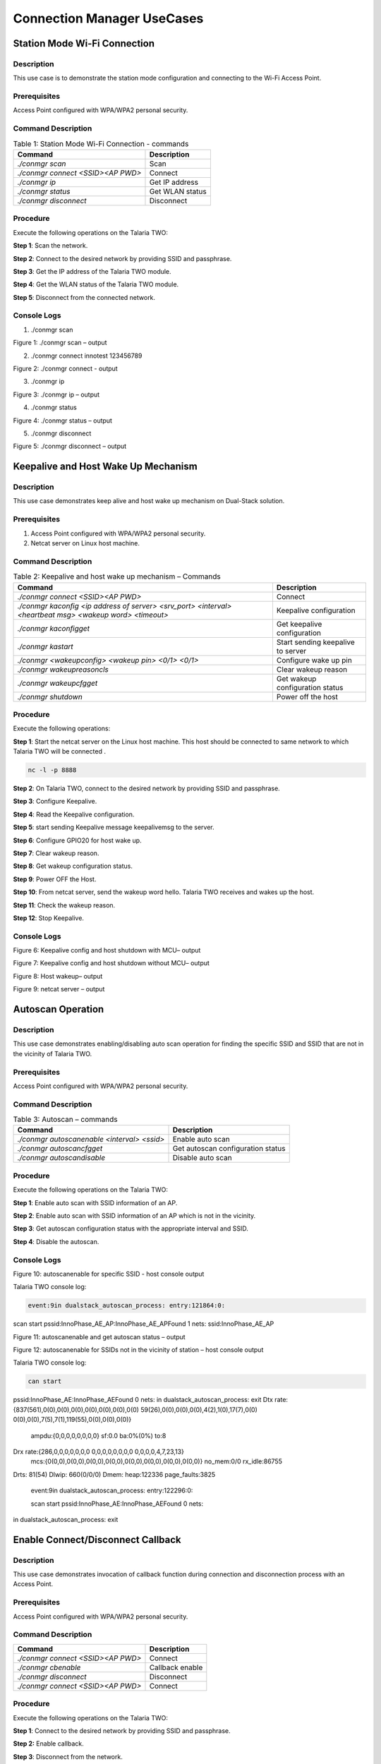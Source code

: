 .. _ds conmgr uc:

Connection Manager UseCases 
====================

Station Mode Wi-Fi Connection
-----------------------------

Description 
~~~~~~~~~~~~

This use case is to demonstrate the station mode configuration and
connecting to the Wi-Fi Access Point.

Prerequisites 
~~~~~~~~~~~~~~

Access Point configured with WPA/WPA2 personal security.

Command Description
~~~~~~~~~~~~~~~~~~~

.. table:: Table 1: Station Mode Wi-Fi Connection - commands

   +-------------------------------------+--------------------------------+
   | **Command**                         | **Description**                |
   +=====================================+================================+
   | *./conmgr scan*                     | Scan                           |
   +-------------------------------------+--------------------------------+
   | *./conmgr connect <SSID><AP PWD>*   | Connect                        |
   +-------------------------------------+--------------------------------+
   | *./conmgr ip*                       | Get IP address                 |
   +-------------------------------------+--------------------------------+
   | *./conmgr status*                   | Get WLAN status                |
   +-------------------------------------+--------------------------------+
   | *./conmgr disconnect*               | Disconnect                     |
   +-------------------------------------+--------------------------------+

Procedure 
~~~~~~~~~~

Execute the following operations on the Talaria TWO:

**Step 1**: Scan the network.

**Step 2**: Connect to the desired network by providing SSID and
passphrase.

**Step 3**: Get the IP address of the Talaria TWO module.

**Step 4**: Get the WLAN status of the Talaria TWO module.

**Step 5**: Disconnect from the connected network.

Console Logs
~~~~~~~~~~~~

1. ./conmgr scan

|image40|

Figure 1: ./conmgr scan – output

2. ./conmgr connect innotest 123456789

|image41|

Figure 2: ./conmgr connect - output

3. ./conmgr ip

|image42|

Figure 3: ./conmgr ip – output

4. ./conmgr status

|image43|

Figure 4: ./conmgr status – output

5. ./conmgr disconnect

|image44|

Figure 5: ./conmgr disconnect – output


Keepalive and Host Wake Up Mechanism
------------------------------------

.. _description-1:

Description
~~~~~~~~~~~

This use case demonstrates keep alive and host wake up mechanism on
Dual-Stack solution.

.. _prerequisites-1:

Prerequisites
~~~~~~~~~~~~~

1. Access Point configured with WPA/WPA2 personal security.

2. Netcat server on Linux host machine.

.. _command-description-1:

Command Description
~~~~~~~~~~~~~~~~~~~

.. table:: Table 2: Keepalive and host wake up mechanism – Commands

   +-----------------------------------------------+----------------------+
   | **Command**                                   | **Description**      |
   +===============================================+======================+
   | *./conmgr connect <SSID><AP PWD>*             | Connect              |
   +-----------------------------------------------+----------------------+
   | *./conmgr kaconfig <ip address of server>     | Keepalive            |
   | <srv_port> <interval> <heartbeat msg> <wakeup | configuration        |
   | word> <timeout>*                              |                      |
   +-----------------------------------------------+----------------------+
   | *./conmgr kaconfigget*                        | Get keepalive        |
   |                                               | configuration        |
   +-----------------------------------------------+----------------------+
   | *./conmgr kastart*                            | Start sending        |
   |                                               | keepalive to server  |
   +-----------------------------------------------+----------------------+
   | *./conmgr <wakeupconfig> <wakeup pin> <0/1>   | Configure wake up    |
   | <0/1>*                                        | pin                  |
   +-----------------------------------------------+----------------------+
   | *./conmgr wakeupreasoncls*                    | Clear wakeup reason  |
   +-----------------------------------------------+----------------------+
   | *./conmgr wakeupcfgget*                       | Get wakeup           |
   |                                               | configuration status |
   +-----------------------------------------------+----------------------+
   | *./conmgr shutdown*                           | Power off the host   |
   +-----------------------------------------------+----------------------+

.. _procedure-1:

Procedure
~~~~~~~~~

Execute the following operations:

**Step 1**: Start the netcat server on the Linux host machine. This host
should be connected to same network to which Talaria TWO will be
connected .

.. code:: shell

      nc -l -p 8888

**Step 2**: On Talaria TWO, connect to the desired network by providing
SSID and passphrase.

**Step 3**: Configure Keepalive.

**Step 4**: Read the Keepalive configuration.

**Step 5**: start sending Keepalive message keepalivemsg to the server.

**Step 6**: Configure GPIO20 for host wake up.

**Step 7**: Clear wakeup reason.

**Step 8**: Get wakeup configuration status.

**Step 9**: Power OFF the Host.

**Step 10**: From netcat server, send the wakeup word hello. Talaria TWO
receives and wakes up the host.

**Step 11**: Check the wakeup reason.

**Step 12**: Stop Keepalive.

.. _console-logs-1:

Console Logs
~~~~~~~~~~~~

|image45|

Figure 6: Keepalive config and host shutdown with MCU– output

|image46|

Figure 7: Keepalive config and host shutdown without MCU– output

|image47|

Figure 8: Host wakeup– output

|image48|

Figure 9: netcat server – output


Autoscan Operation
------------------

.. _description-2:

Description
~~~~~~~~~~~

This use case demonstrates enabling/disabling auto scan operation for
finding the specific SSID and SSID that are not in the vicinity of
Talaria TWO.

.. _prerequisites-2:

Prerequisites 
~~~~~~~~~~~~~~

Access Point configured with WPA/WPA2 personal security.

.. _command-description-2:

Command Description
~~~~~~~~~~~~~~~~~~~

.. table:: Table 3: Autoscan – commands

   +----------------------------------------+-----------------------------+
   | **Command**                            | **Description**             |
   +========================================+=============================+
   | *./conmgr autoscanenable <interval>    | Enable auto scan            |
   | <ssid>*                                |                             |
   +----------------------------------------+-----------------------------+
   | *./conmgr autoscancfgget*              | Get autoscan configuration  |
   |                                        | status                      |
   +----------------------------------------+-----------------------------+
   | *./conmgr autoscandisable*             | Disable auto scan           |
   +----------------------------------------+-----------------------------+

.. _procedure-2:

Procedure 
~~~~~~~~~~

Execute the following operations on the Talaria TWO:

**Step 1**: Enable auto scan with SSID information of an AP.

**Step 2**: Enable auto scan with SSID information of an AP which is not
in the vicinity.

**Step 3**: Get autoscan configuration status with the appropriate
interval and SSID.

**Step 4**: Disable the autoscan.

.. _console-logs-2:

Console Logs
~~~~~~~~~~~~

|image49|

Figure 10: autoscanenable for specific SSID - host console output

Talaria TWO console log:

.. code:: shell

      event:9in dualstack_autoscan_process: entry:121864:0:
scan start
pssid:InnoPhase_AE_AP:InnoPhase_AE_APFound 1 nets:
ssid:InnoPhase_AE_AP


|image50|

Figure 11: autoscanenable and get autoscan status – output

|image51|

Figure 12: autoscanenable for SSIDs not in the vicinity of station –
host console output

Talaria TWO console log:

.. code:: shell

      can start
pssid:InnoPhase_AE:InnoPhase_AEFound 0 nets:
in dualstack_autoscan_process: exit
Dtx rate:{837(561),0(0),0(0),0(0),0(0),0(0),0(0),0(0) 59(26),0(0),0(0),0(0),4(2),1(0),17(7),0(0) 0(0),0(0),7(5),7(1),119(55),0(0),0(0),0(0)}
    ampdu:{0,0,0,0,0,0,0,0} sf:0.0 ba:0%(0%) to:8
Drx rate:{286,0,0,0,0,0,0,0 0,0,0,0,0,0,0,0 0,0,0,0,4,7,23,13}
    mcs:{0(0,0),0(0,0),0(0,0),0(0,0),0(0,0),0(0,0),0(0,0),0(0,0)} no_mem:0/0 rx_idle:86755
Drts: 81(54)
Dlwip: 660(0/0/0)
Dmem: heap:122336 page_faults:3825

 event:9in dualstack_autoscan_process: entry:122296:0:

 scan start
 pssid:InnoPhase_AE:InnoPhase_AEFound 0 nets:
in dualstack_autoscan_process: exit


Enable Connect/Disconnect Callback
----------------------------------

.. _description-3:

Description
~~~~~~~~~~~

This use case demonstrates invocation of callback function during
connection and disconnection process with an Access Point.

.. _prerequisites-3:

Prerequisites 
~~~~~~~~~~~~~~

Access Point configured with WPA/WPA2 personal security.

.. _command-description-3:

Command Description
~~~~~~~~~~~~~~~~~~~

.. table:: Table 4: Connect/disconnect callback – commands
+--------------------------------------+-------------------------------+
| **Command**                          | **Description**               |
+======================================+===============================+
| *./conmgr connect <SSID><AP PWD>*    | Connect                       |
+--------------------------------------+-------------------------------+
| *./conmgr cbenable*                  | Callback enable               |
+--------------------------------------+-------------------------------+
| *./conmgr disconnect*                | Disconnect                    |
+--------------------------------------+-------------------------------+
| *./conmgr connect <SSID><AP PWD>*    | Connect                       |
+--------------------------------------+-------------------------------+

.. _procedure-3:

Procedure
~~~~~~~~~

Execute the following operations on the Talaria TWO:

**Step 1**: Connect to the desired network by providing SSID and
passphrase.

**Step 2:** Enable callback.

**Step 3**: Disconnect from the network.

**Step 4**: Connect to the network.

.. _console-logs-3:

Console Logs
~~~~~~~~~~~~~~~~~~~~~~~

|image52|

Figure 13: Disconnect - output

|image53|

Figure 14: Connect – output

Talaria TWO console log:

.. code:: shell

      [1162.370,516] 
dualstack_wcm_notify:201:1[1162.371,762] DISCONNECTED

event:24[1162.388,153] 
dualstack_wcm_notify:203:1
event:22
Disconnection callback

[1174.265,374] CONNECT:98:da:c4:73:b7:76 Channel:2 rssi:-40 dBm
[1174.340,947] MYIP 192.168.0.228
[1174.341,114] IPv6 [fe80::e069:3aff:fe00:46e]-link

 event:16
 owcb:1:InnoPhase_AE_AP::1
 linkup:1
Connection callback


Firmware Upgrade Over Serial
----------------------------

.. _description-4:

Description
~~~~~~~~~~~

This use case demonstrates firmware upgrade process from host to Talaria
TWO via SPI/SDIO interface.

.. _prerequisites-4:

Prerequisites
~~~~~~~~~~~~~

TFTP server on Linux machine.

Command Description with Procedure
~~~~~~~~~~~~~~~~~~~~~~~~~~~~~~~~~~

1. On Linux console machine, open a terminal and issue the following
   command to put Talaria TWO into bootloader mode.

.. code:: shell

      ./script/boot.py --device /dev/ttyUSB2 --reset=evk42_bl

2. Start openocd from the SDK root folder *(sdk_x.y\\)*. This enables
   in-system programming on Talaria TWO.

Command:

.. code:: shell

      openocd -s conf/ -f ftdi_swd.cfg -f t2_swd.cfg

|image54|

Figure 15: In-system programming on Talaria TWO

3. In a separate terminal, start arden.py script from FreeRTOS SDK root folder
   *(freertos_sdk_x.y\\)* on a new terminal:

Command:

.. code:: shell

      ./script/arden.py ./apps/gordon-jtag/bin/gordon-jtag.elf

|image55|

Figure 16: Start arden.py from SDK root folder

4. Run the script gdbrun.py from SDK root folder *(sdk_x.y\\)* on a new
   terminal. Given a host with running OpenOCD and UART relay, gdbrun.py
   connects to host and loads/boots an ELF image.

Command:

.. code:: shell

      ./script/gdbrun.py ./apps/gordon-jtag/bin/gordon-jtag.elf --noconsole --nowait

5. Flash SSBL partition table and dual_stack_sdio.elf/dual_stack.elf to
   Talaria TWO using the following commands:

   a. Invalidate the boot image.

.. code:: shell

      ./script/flash.py --device localhost:10000 write 0x1000 ./solutions/dual_stack/firmware_upgrade_images/empty.img

|image56|

Figure 17: Invalidate boot image – Terminal Output

b. Flash SSBL partition.

.. code:: shell

      ./script/flash.py –device localhost:10000 from_json ./tools/partition_files/ssbl_part_table.json

|image57|

Figure 18: Flash SSBL Partition - Terminal Output

c. Flash root filesystem.

.. code:: shell

      ./script/flash.py --device localhost:10000 write 0x180000 ./solutions/dual_stack/firmware_upgrade_images/root_sdio.img

   |image58|

Figure 19: Flash root filesystem – Termina output

d. Flash SSBL.

.. code:: shell

      ./script/flash.py –device localhost:10000 write 0x1000 ./apps/ssbl/fast_ssbl.img


|image59|

Figure 20: Flash SSBL – Terminal Output

e. Flash Dual-Stack ELF.

.. code:: shell

      ./script/flash.py --device localhost:10000 write 0x20000 ./solutions/dual_stack/bin/dual_stack_sdio.elf

|image60|

Figure 21: Flash Dual-Stack ELF - Terminal Output

6. Using TFTP or SD card, copy the dual_stack_sdio.elf/dual_stack.elf
   from \\solutions\\dual_stack\\bin\\ folder to the lib\\modules\\
   folder on host using TFTP or SD card.

.. code:: shell

      tftp -g -r <filename> <tftp server IP>

7. Start the tunadapter in the background.

.. code:: shell

      ./tunadapter &

8. Start the firmware upgrade from host to Talaria TWO.

.. code:: shell

      ./conmgr <fos> <elf_path> <hash> <auto_reset>

**Note:** Turn off Talaria TWO powersave before upgrading the firmware
by using the command ./conmgr powersave 0.

.. _console-logs-4:

Console Logs
~~~~~~~~~~~~

|image61|

Figure 22: Firmware upgrade – output

.. code:: shell

      [root@:Aug30_Master]# ./tunadapter &
[root@: Aug30_Master]# ./tunadapter: platform=<host>_SDIO
Opening Serial device /dev/wlanSDIO0
Speed=10000000

[   49.161440] sw_open
hapi_recv_thread:943 DEBUG:recv thread entry
wakeup gpio(gpio_63) conf success
in hapi_wakeup_config. dev=/sys/class/gpio/gpio63/value
wakeup_fd = 4
hapi_config:1526 DEBUG:hapi_config. 14 1 0 0
hapi_config:1586 DEBUG:before calling hio_query
hapi_hio_query:352 DEBUG:Connected to T2, max packet size is 4092
hapi_hio_query:353 DEBUG:Firmware version: , patch version 
hapi_hio_query:354 DEBUG:Hapi version: 1
hapi_config:1588 DEBUG:after calling hio_query
hapi init:start
Registering Wake up Indication Handlers
Registering Shutdown Indication Handlers
hapi init:done
dual_stack_status:688896:1:0
dual_stack_ver:e4f2ebcd:SDK_2.6:1.0.05
port:70-40000
dual_stack_sockid:0:2:1
Creating tun interface
Initialising tun interface
IP: 192.168.1.131
Successfully connected to interface
net.ipv4.ip_local_port_range = 70 40000
cmd:ifconfig tun0 192.168.1.131 netmask 255.255.255.0
ip set done
Adding routing table entry:echo nameserver 192.168.1.1 > /etc/resolv_ds.conf
readlink() returned /etc/resolv_ds.conf
Adding default route
UDP socket create success
ICMP Raw socket create success
Regsitering WCM Indication Handlers
waiting for data from tun....
ptsname:/dev/pts/0

[root@:Aug30_Master]# ./conmgr fos ../dual_stack_sdio_qa.elf.strip 99abbc2dfc424992ea38d6063504a3916c353150b689b975c1dd5c1ac7740dfd 1

file size = 666592
hapi_fos_start:96 DEBUG:req->image_size = 666592
Waiting for Response
FOS Start Success
file size = 666592
End of Reading t2 image file
Firmware upgrade:success


Wi-Fi Provisioning over BLE
---------------------------

.. _description-5:

Description
~~~~~~~~~~~

Using the device provisioning feature, SSID and passphrase can be
configured onto the device using the mobile application.

For information on downloading and using the mobile application for
device provisioning, refer section: *7.3 Running the Application using
Android or iOS App*, of the document: Example_using_Provisioning.pdf.

Once the provisioning is complete, the configured SSID and passphrase is
provided to the Host, which stores these parameters for further use.

.. _prerequisites-5:

Prerequisites
~~~~~~~~~~~~~

Mobile application (BLE Provisioning) to provision the device.

.. _command-description-4:

Command Description
~~~~~~~~~~~~~~~~~~~

.. table:: Table 5: Wi-Fi Provisioning over BLE – commands

+--------------------------------------+-------------------------------+
| **Command**                          | **Description**               |
+======================================+===============================+
| *./conmgr provstart*                 | Start provisioning            |
+--------------------------------------+-------------------------------+
| *./conmgr waitforprovinfo*           | Wait for the provisioned info |
+--------------------------------------+-------------------------------+
| *./conmgr provstop*                  | Stop provisioning             |
+--------------------------------------+-------------------------------+
| *./conmgr provstart*                 | Start provisioning            |
+--------------------------------------+-------------------------------+

.. _procedure-4:

Procedure 
~~~~~~~~~~

**Step 1**: Initiate provisioning using ./conmgr provstart command

**Note**: ./conmgr waitforprovinfo should be passed immediately after
./conmgr provstart command

**Step 2**: Wait for the user to provision the device. This can be
achieved using the ./conmgr waitforprovinfo command

**Step 3**: Launch the InnophaseIoT mobile application on Android/iOS
mobile and connect to the device

**Step 4**: Provide the appropriate SSID and passphrase on the mobile
application

**Step 5**: If the right SSID and passphrase is provided, the same will
be provided to the Host and ./conmgr waitforprovinfo command is executed

**Step 6**: Use ./conmgr provstop to stop provisioning as per
requirement

.. _console-logs-5:

Console Logs
~~~~~~~~~~~~~~~~~~~~~~~

|image62|Y-BOOT 208ef13 2019-07-22 12:26:54 -0500 790da1-b-7
ROM yoda-h0-rom-16-0-gd5a8e586
FLASH:PNWWWWWWAE4 DWT comparators, range 0x8000
Build 
hio.transport=0 ds.pf_method=2
$App:git-0ec71a86
SDK Ver: FREERTOS_SDK_1.0
DualStack App
Serial-to-Wireless: Ready
Registering dual stack apis
Standard HIOs Enabled: fota fos prov
Custom HIOs Enabled:
	 gpio_ctrl 	 custom_echo 	 pir Registering pir apis

	 chip_mon 	 custom_mqtt [0.207,059] mqtt_ping_interval=60
	 custom_n/w 	 custom_wifi_connect 	 rssi_monitor 

DualStack: Ready...

dual_stack_param_getaddr e0:69:3a:00:0a:5a

dual_stack_param_update
 store:::1
 linkup:0

dual_stack_btinitBT HCI: Ready

dual_stack_host_ready
dual_stack_btinit
	[PROV] bt_gap_init
	[PROV] common_server_create: Inno_provisioning InnoPhase 0

	[PROV] bt_gatt_create_service_128 ret = 0x0008f650
	[PROV] Adding Characteristics 
	[PROV] bt_gatt_add_service
	[PROV] bt_gap_discoverable_mode, ret = 0
prov_event_thread_entry[13.386,045] BT connect[0]: ia:54:c5:dd:79:4d:ad aa:05:04:03:02:01:00 phy2:0/0 phyC:00

[PROV]BLE connection success
[ROV] prov_srv_fn_wifi_scan
prov_event_thread_entry: msg->event = 1
[PROV]203 : len = 11
[PROV] WiFi scan: Found 6 networks
[PROV]231 : wc.scan_rslts_len = 70
[PROV]231 : wc.scan_rslts_len = 136
[PROV]231 : wc.scan_rslts_len = 197
[PROV]231 : wc.scan_rslts_len = 250
[PROV]231 : wc.scan_rslts_len = 313
[PROV]231 : wc.scan_rslts_len = 373
[PROV]237 : len = 375
[PROV] prov_srv_fn_wifi_scan_rslts : length = 22

[PROV] prov_srv_fn_wifi_scan_rslts : offset = 0

[PROV] prov_wifi_scan_rslts_send : length = 22, index=0 , rslt_len=375

[PROV]prov_wifi_scan_rslts_send: offset = 0 remaining_bytes = 375, copy_len = 18
[PROV] prov_wifi_scan_rslts_send : wc.index = 18

[PROV]prov_wifi_scan_rslts_send: index = 18, scan_rslts_len = 375

Sending
[PROV] prov_srv_fn_wifi_scan_rslts : length = 22

[PROV] prov_srv_fn_wifi_scan_rslts : offset = 22

[PROV] prov_wifi_scan_rslts_send : length = 22, index=18 , rslt_len=375

[PROV]prov_wifi_scan_rslts_send: offset = 22 remaining_bytes = 357, copy_len = 22
[PROV] prov_wifi_scan_rslts_send : wc.index = 40

[PROV]prov_wifi_scan_rslts_send: index = 40, scan_rslts_len = 375

Sending 
:"innotest","bssid":"c

[PROV] prov_srv_fn_wifi_scan_rslts : length = 22

[PROV] prov_srv_fn_wifi_scan_rslts : offset = 44

[PROV] prov_wifi_scan_rslts_send : length = 22, index=40 , rslt_len=375

[PROV]prov_wifi_scan_rslts_send: offset = 44 remaining_bytes = 335, copy_len = 22
[PROV] prov_wifi_scan_rslts_send : wc.index = 62

[PROV]prov_wifi_scan_rslts_send: index = 62, scan_rslts_len = 375

Sending 
e:66:97:a2:74:ec","cha

[PROV] prov_srv_fn_wifi_scan_rslts : length = 22

[PROV] prov_srv_fn_wifi_scan_rslts : offset = 66

[PROV] prov_wifi_scan_rslts_send : length = 22, index=62 , rslt_len=375

[PROV]prov_wifi_scan_rslts_send: offset = 66 remaining_bytes = 313, copy_len = 22
[PROV] prov_wifi_scan_rslts_send : wc.index = 84

[PROV]prov_wifi_scan_rslts_send: index = 84, scan_rslts_len = 375

Sending 
nnel":6},{"ssid":"DEN 

[PROV] prov_srv_fn_wifi_scan_rslts : length = 22

[PROV] prov_srv_fn_wifi_scan_rslts : offset = 88

[PROV] prov_wifi_scan_rslts_send : length = 22, index=84 , rslt_len=375

[PROV]prov_wifi_scan_rslts_send: offset = 88 remaining_bytes = 291, copy_len = 22
[PROV] prov_wifi_scan_rslts_send : wc.index = 106

[PROV]prov_wifi_scan_rslts_send: index = 106, scan_rslts_len = 375

Sending 
speaker.o,","bssid":"f

[PROV] prov_srv_fn_wifi_scan_rslts : length = 22

[PROV] prov_srv_fn_wifi_scan_rslts : offset = 110

[PROV] prov_wifi_scan_rslts_send : length = 22, index=106 , rslt_len=375

[PROV]prov_wifi_scan_rslts_send: offset = 110 remaining_bytes = 269, copy_len = 22
[PROV] prov_wifi_scan_rslts_send : wc.index = 128

[PROV]prov_wifi_scan_rslts_send: index = 128, scan_rslts_len = 375

Sending 
a:8f:ca:85:b6:69","cha

[PROV] prov_srv_fn_wifi_scan_rslts : length = 22

[PROV] prov_srv_fn_wifi_scan_rslts : offset = 132

[PROV] prov_wifi_scan_rslts_send : length = 22, index=128 , rslt_len=375

[PROV]prov_wifi_scan_rslts_send: offset = 132 remaining_bytes = 247, copy_len = 22
[PROV] prov_wifi_scan_rslts_send : wc.index = 150

[PROV]prov_wifi_scan_rslts_send: index = 150, scan_rslts_len = 375

Sending 
nnel":6},{"ssid":"Mura

[PROV] prov_srv_fn_wifi_scan_rslts : length = 22

[PROV] prov_srv_fn_wifi_scan_rslts : offset = 154

[PROV] prov_wifi_scan_rslts_send : length = 22, index=150 , rslt_len=375

[PROV]prov_wifi_scan_rslts_send: offset = 154 remaining_bytes = 225, copy_len = 22
[PROV] prov_wifi_scan_rslts_send : wc.index = 172

[PROV]prov_wifi_scan_rslts_send: index = 172, scan_rslts_len = 375

Sending 
li3G","bssid":"8c:a3:9

[PROV] prov_srv_fn_wifi_scan_rslts : length = 22

[PROV] prov_srv_fn_wifi_scan_rslts : offset = 176

[PROV] prov_wifi_scan_rslts_send : length = 22, index=172 , rslt_len=375

[PROV]prov_wifi_scan_rslts_send: offset = 176 remaining_bytes = 203, copy_len = 22
[PROV] prov_wifi_scan_rslts_send : wc.index = 194

[PROV]prov_wifi_scan_rslts_send: index = 194, scan_rslts_len = 375

Sending 
9:57:ef:b4","channel":

[PROV] prov_srv_fn_wifi_scan_rslts : length = 22

[PROV] prov_srv_fn_wifi_scan_rslts : offset = 198

[PROV] prov_wifi_scan_rslts_send : length = 22, index=194 , rslt_len=375

[PROV]prov_wifi_scan_rslts_send: offset = 198 remaining_bytes = 181, copy_len = 22
[PROV] prov_wifi_scan_rslts_send : wc.index = 216

[PROV]prov_wifi_scan_rslts_send: index = 216, scan_rslts_len = 375

Sending 
11},{"ssid":"","bssid"

[PROV] prov_srv_fn_wifi_scan_rslts : length = 22

[PROV] prov_srv_fn_wifi_scan_rslts : offset = 220

[PROV] prov_wifi_scan_rslts_send : length = 22, index=216 , rslt_len=375

[PROV]prov_wifi_scan_rslts_send: offset = 220 remaining_bytes = 159, copy_len = 22
[PROV] prov_wifi_scan_rslts_send : wc.index = 238

[PROV]prov_wifi_scan_rslts_send: index = 238, scan_rslts_len = 375

Sending 
:"8e:a3:99:57:ef:b4","

[PROV] prov_srv_fn_wifi_scan_rslts : length = 22

[PROV] prov_srv_fn_wifi_scan_rslts : offset = 242

[PROV] prov_wifi_scan_rslts_send : length = 22, index=238 , rslt_len=375

[PROV]prov_wifi_scan_rslts_send: offset = 242 remaining_bytes = 137, copy_len = 22
[PROV] prov_wifi_scan_rslts_send : wc.index = 260

[PROV]prov_wifi_scan_rslts_send: index = 260, scan_rslts_len = 375

Sending 
channel":11},{"ssid":"

[PROV] prov_srv_fn_wifi_scan_rslts : length = 22

[PROV] prov_srv_fn_wifi_scan_rslts : offset = 264

[PROV] prov_wifi_scan_rslts_send : length = 22, index=260 , rslt_len=375

[PROV]prov_wifi_scan_rslts_send: offset = 264 remaining_bytes = 115, copy_len = 22
[PROV] prov_wifi_scan_rslts_send : wc.index = 282

[PROV]prov_wifi_scan_rslts_send: index = 282, scan_rslts_len = 375

Sending 
Mithrandir","bssid":"0

[PROV] prov_srv_fn_wifi_scan_rslts : length = 22

[PROV] prov_srv_fn_wifi_scan_rslts : offset = 286

[PROV] prov_wifi_scan_rslts_send : length = 22, index=282 , rslt_len=375

[PROV]prov_wifi_scan_rslts_send: offset = 286 remaining_bytes = 93, copy_len = 22
[PROV] prov_wifi_scan_rslts_send : wc.index = 304

[PROV]prov_wifi_scan_rslts_send: index = 304, scan_rslts_len = 375

Sending 
0:5f:67:f9:12:e4","cha

[PROV] prov_srv_fn_wifi_scan_rslts : length = 22

[PROV] prov_srv_fn_wifi_scan_rslts : offset = 308

[PROV] prov_wifi_scan_rslts_send : length = 22, index=304 , rslt_len=375

[PROV]prov_wifi_scan_rslts_send: offset = 308 remaining_bytes = 71, copy_len = 22
[PROV] prov_wifi_scan_rslts_send : wc.index = 326

[PROV]prov_wifi_scan_rslts_send: index = 326, scan_rslts_len = 375

Sending 
nnel":13},{"ssid":"TP-

[PROV] prov_srv_fn_wifi_scan_rslts : length = 22

[PROV] prov_srv_fn_wifi_scan_rslts : offset = 330

[PROV] prov_wifi_scan_rslts_send : length = 22, index=326 , rslt_len=375

[PROV]prov_wifi_scan_rslts_send: offset = 330 remaining_bytes = 49, copy_len = 22
[PROV] prov_wifi_scan_rslts_send : wc.index = 348

[PROV]prov_wifi_scan_rslts_send: index = 348, scan_rslts_len = 375

Sending 
LINK","bssid":"b0:be:7

[PROV] prov_srv_fn_wifi_scan_rslts : length = 22

[PROV] prov_srv_fn_wifi_scan_rslts : offset = 352

[PROV] prov_wifi_scan_rslts_send : length = 22, index=348 , rslt_len=375

[PROV]prov_wifi_scan_rslts_send: offset = 352 remaining_bytes = 27, copy_len = 22
[PROV] prov_wifi_scan_rslts_send : wc.index = 370

[PROV]prov_wifi_scan_rslts_send: index = 370, scan_rslts_len = 375

Sending 
6:67:c7:a5","channel":

[PROV] prov_srv_fn_wifi_scan_rslts : length = 22

[PROV] prov_srv_fn_wifi_scan_rslts : offset = 374

[PROV] prov_wifi_scan_rslts_send : length = 22, index=370 , rslt_len=375

[PROV]prov_wifi_scan_rslts_send: offset = 374 remaining_bytes = 5, copy_len = 5
[PROV] prov_wifi_scan_rslts_send : wc.index = 375

[PROV]prov_wifi_scan_rslts_send: index = 375, scan_rslts_len = 375

Sending 
11}]}
scan_len is greaterthan index

[PROV] prov_srv_fn_wifi_scan_rslts : length = 22

[PROV] prov_srv_fn_wifi_scan_rslts : offset = 0

[PROV] prov_wifi_scan_rslts_send : length = 22, index=0 , rslt_len=0

[PROV] prov_wifi_scan_rslts_send : line = 257

[PROV]prov_srv_fn_cfg_ssid:8   innotest
[PROV]prov_conf_update:  key = ssid, val = innotest
[PROV]prov_conf_update: prov_json_object_update ret = 0
[PROV]prov_conf_update: prov_json_object_update ret = 0
prov_srv_fn_cfg_ssid : 1 0
[PROV]prov_conf_update:  key = passphrase, val = 1234567890
[PROV]prov_conf_update: prov_json_object_update ret = 0
[PROV]prov_conf_update: prov_json_object_update ret = 0
prov_srv_fn_cfg_passphrase : 1 1
prov_event_thread_entry: msg->event = 2
ssid = innotest
passphrase = 1234567890
[PROV]Checking connectivity to...
	ssid = innotest passphrase = 1234567890
network profile created for ssid: innotest
[27.398,799] CONNECT:ce:66:97:a2:74:ec Channel:6 rssi:-53 dBm

[PROV] prov_srv_fn_wifi_conn_state: data = waiting[33.014,922] MYIP 172.20.10.2
[33.015,085] IPv6 [fe80::e269:3aff:fe00:a5a]-link
[33.015,149] IPv6 [2401:4900:4e5a:edaa:e269:3aff:fe00:a5a]

prov_hio_data_cb
 Sending Packet, size=: 16
 
prov_hio_data_cb
 Sending Packet, size=: 18
 [33.220,501] DISCONNECTED

[PROV] prov_srv_fn_wifi_conn_state: data = success
[PROV] prov_srv_fn_wifi_conn_state: data = success
[ROV] prov_srv_fn_cfg_apply
[PROV]prov_conf_set_provisioned 173
[PROV]prov_conf_set_provisioned 197
[PROV]prov_conf_data_apply:354
[PROV]prov_conf_data_apply:357
{
    "image": [
        {
            "name": "dual_stack_app",
            "version": "1.0",
            "start_sector": 32,
            "bootargs_start": 1,
            "hio.transport": "0",
            "hio.maxsize": "4096",
            "hio.sdio_mhz": "10",
            "krn.coredump": "1",
            "krn.trace": "R:0x3ff",
            "krn.cop_error_fatal": "1",
            "ssid": "innotest",
            "passphrase": "1234567890",
            "bootargs_end": 1
        },
        {
            "name": "dual_stack_app",
            "version": "0.0",
            "start_sector": 208,
            "bootargs_start": 1,
            "hio.transport": "0",
            "hio.maxsize": "4096",
            "hio.sdio_mhz": "10",
            "krn.coredump": "1",
            "krn.trace": "R:0x3ff",
            "krn.cop_error_fatal": "1",
            "ssid": "innotest",
            "passphrase": "1234567890",
            "bootargs_end": 1
        }
    ],
    "baudrate": 2560000,
    "timeout": 0,
    "verbose": 1
}


[PROV]prov_conf_data_apply:362
prov_hio_cb : status = 1
prov_hio_data_cb
 Sending Packet, size=: 8
 
prov_stop: Interface(Bit map) = 2
dual_stack_btinitBT HCI: Ready


.. |image40| image:: media/image40.png
   :width: 6.69291in
   :height: 3.34681in
.. |image41| image:: media/image41.png
   :width: 1.14167in
   :height: 0.175in
.. |image42| image:: media/image42.png
   :width: 6.69291in
   :height: 0.84281in
.. |image43| image:: media/image43.png
   :width: 5.51181in
   :height: 1.86657in
.. |image44| image:: media/image44.png
   :width: 5.51181in
   :height: 4.06408in
.. |image45| image:: media/image45.png
   :width: 1.14167in
   :height: 0.175in
.. |image46| image:: media/image46.png
   :width: 5.51181in
   :height: 0.67775in
.. |image47| image:: media/image47.png
   :width: 0.7in
   :height: 0.11667in
.. |image48| image:: media/image48.png
   :width: 0.7in
   :height: 0.11667in
.. |image49| image:: media/image49.png
   :width: 0.7in
   :height: 0.25in
.. |image50| image:: media/image50.png
   :width: 0.7in
   :height: 0.25in
.. |image51| image:: media/image51.png
   :width: 0.7in
   :height: 0.33333in
.. |image52| image:: media/image52.png
   :width: 0.8in
   :height: 0.24167in
.. |image53| image:: media/image53.png
   :width: 0.71667in
   :height: 0.33333in
.. |image54| image:: media/image54.png
   :width: 0.71667in
   :height: 0.33333in
.. |image55| image:: media/image55.png
   :width: 7.48031in
   :height: 6.13055in
.. |image56| image:: media/image56.png
   :width: 0.7in
   :height: 0.33333in
.. |image57| image:: media/image57.png
   :width: 0.7in
   :height: 0.33333in
.. |image58| image:: media/image58.png
   :width: 0.7in
   :height: 0.33333in
.. |image59| image:: media/image59.png
   :width: 0.7in
   :height: 0.3in
.. |image60| image:: media/image60.png
   :width: 0.7in
   :height: 0.31667in
.. |image61| image:: media/image61.png
   :width: 0.7in
   :height: 0.34167in
.. |image62| image:: media/image62.png
   :width: 0.7in
   :height: 0.11667in
